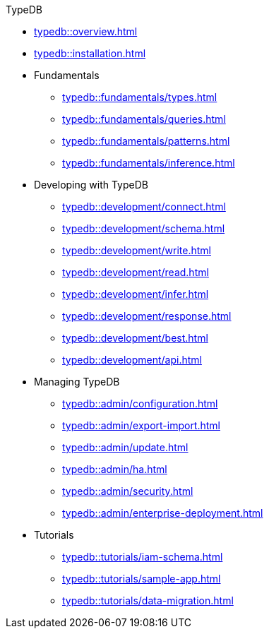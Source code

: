 // TypeDB
.TypeDB
* xref:typedb::overview.adoc[]
* xref:typedb::installation.adoc[]

* Fundamentals
** xref:typedb::fundamentals/types.adoc[]
** xref:typedb::fundamentals/queries.adoc[]
** xref:typedb::fundamentals/patterns.adoc[]
** xref:typedb::fundamentals/inference.adoc[]

* Developing with TypeDB
** xref:typedb::development/connect.adoc[]
** xref:typedb::development/schema.adoc[]
** xref:typedb::development/write.adoc[]
** xref:typedb::development/read.adoc[]
** xref:typedb::development/infer.adoc[]
** xref:typedb::development/response.adoc[]
** xref:typedb::development/best.adoc[]
** xref:typedb::development/api.adoc[]

* Managing TypeDB
** xref:typedb::admin/configuration.adoc[]
** xref:typedb::admin/export-import.adoc[]
** xref:typedb::admin/update.adoc[]
** xref:typedb::admin/ha.adoc[]
** xref:typedb::admin/security.adoc[]
** xref:typedb::admin/enterprise-deployment.adoc[]

* Tutorials
** xref:typedb::tutorials/iam-schema.adoc[]
** xref:typedb::tutorials/sample-app.adoc[]
** xref:typedb::tutorials/data-migration.adoc[]
//** xref:typedb::tutorials/new-driver-tutorial.adoc[]
